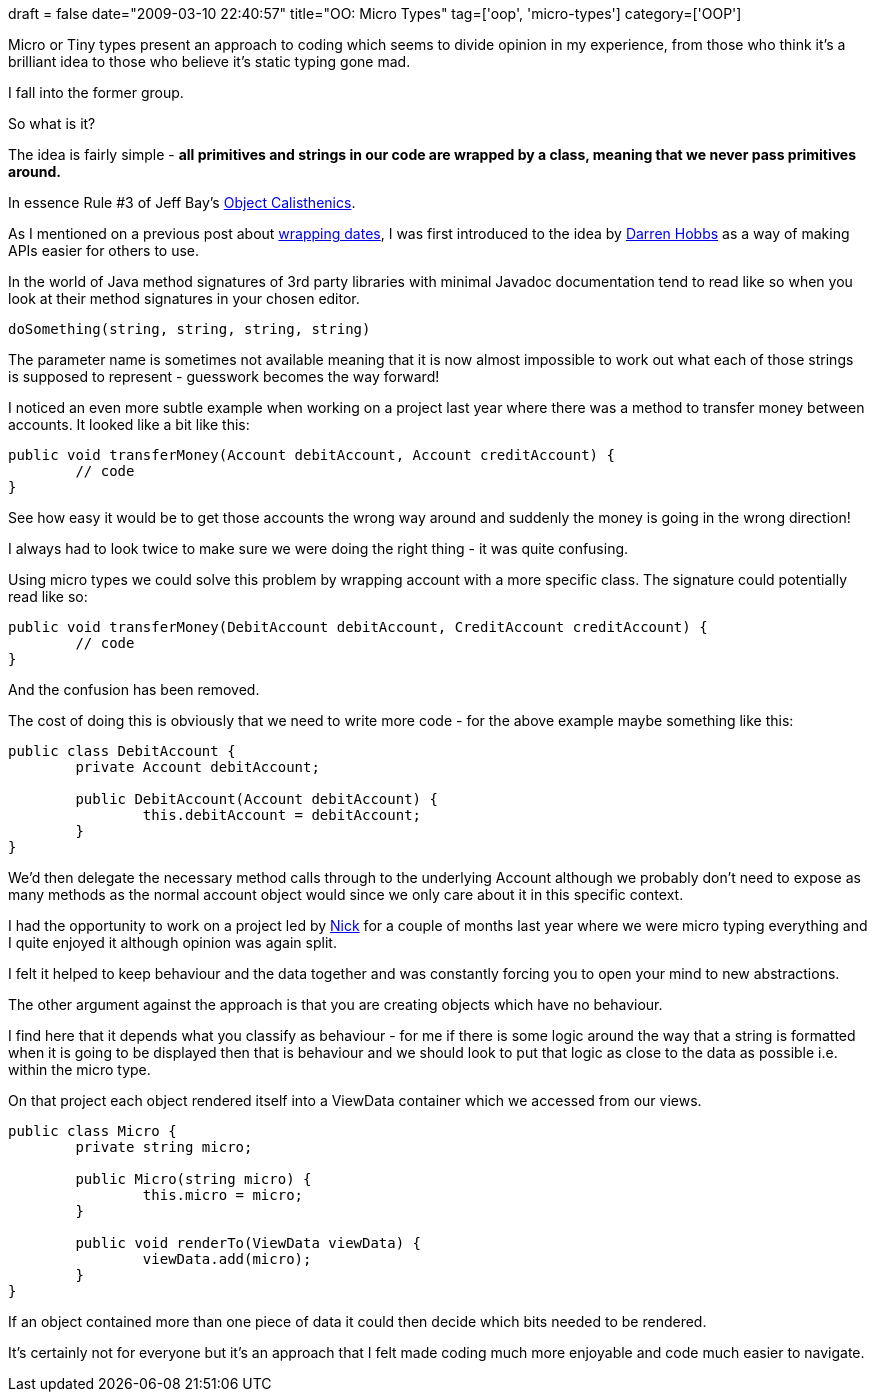 +++
draft = false
date="2009-03-10 22:40:57"
title="OO: Micro Types"
tag=['oop', 'micro-types']
category=['OOP']
+++

Micro or Tiny types present an approach to coding which seems to divide opinion in my experience, from those who think it's a brilliant idea to those who believe it's static typing gone mad.

I fall into the former group.

So what is it?

The idea is fairly simple - **all primitives and strings in our code are wrapped by a class, meaning that we never pass primitives around.**

In essence Rule #3 of Jeff Bay's http://jimbarritt.com/non-random/2009/03/04/object-calisthenics-jeff-bay[Object Calisthenics^].

As I mentioned on a previous post about http://www.markhneedham.com/blog/2009/02/25/c-wrapping-datetime/[wrapping dates^], I was first introduced to the idea by http://darrenhobbs.com/[Darren Hobbs^] as a way of making APIs easier for others to use.

In the world of Java method signatures of 3rd party libraries with minimal Javadoc documentation tend to read like so when you look at their method signatures in your chosen editor.


[source, java]
----
doSomething(string, string, string, string)
----

The parameter name is sometimes not available meaning that it is now almost impossible to work out what each of those strings is supposed to represent - guesswork becomes the way forward!

I noticed an even more subtle example when working on a project last year where there was a method to transfer money between accounts. It looked like a bit like this:


[source, java]
----
public void transferMoney(Account debitAccount, Account creditAccount) {
	// code
}
----

See how easy it would be to get those accounts the wrong way around and suddenly the money is going in the wrong direction!

I always had to look twice to make sure we were doing the right thing - it was quite confusing.

Using micro types we could solve this problem by wrapping account with a more specific class. The signature could potentially read like so:


[source, java]
----
public void transferMoney(DebitAccount debitAccount, CreditAccount creditAccount) {
	// code
}
----

And the confusion has been removed.

The cost of doing this is obviously that we need to write more code - for the above example maybe something like this:


[source, java]
----
public class DebitAccount {
	private Account debitAccount;

	public DebitAccount(Account debitAccount) {
		this.debitAccount = debitAccount;
	}
}
----

We'd then delegate the necessary method calls through to the underlying Account although we probably don't need to expose as many methods as the normal account object would since we only care about it in this specific context.

I had the opportunity to work on a project led by http://pilchardfriendly.wordpress.com/[Nick^] for a couple of months last year where we were micro typing everything and I quite enjoyed it although opinion was again split.

I felt it helped to keep behaviour and the data together and was constantly forcing you to open your mind to new abstractions.

The other argument against the approach is that you are creating objects which have no behaviour.

I find here that it depends what you classify as behaviour - for me if there is some logic around the way that a string is formatted when it is going to be displayed then that is behaviour and we should look to put that logic as close to the data as possible i.e. within the micro type.

On that project each object rendered itself into a ViewData container which we accessed from our views.


[source, java]
----
public class Micro {
	private string micro;

	public Micro(string micro) {
		this.micro = micro;
	}

	public void renderTo(ViewData viewData) {
		viewData.add(micro);
	}
}
----

If an object contained more than one piece of data it could then decide which bits needed to be rendered.

It's certainly not for everyone but it's an approach that I felt made coding much more enjoyable and code much easier to navigate.
